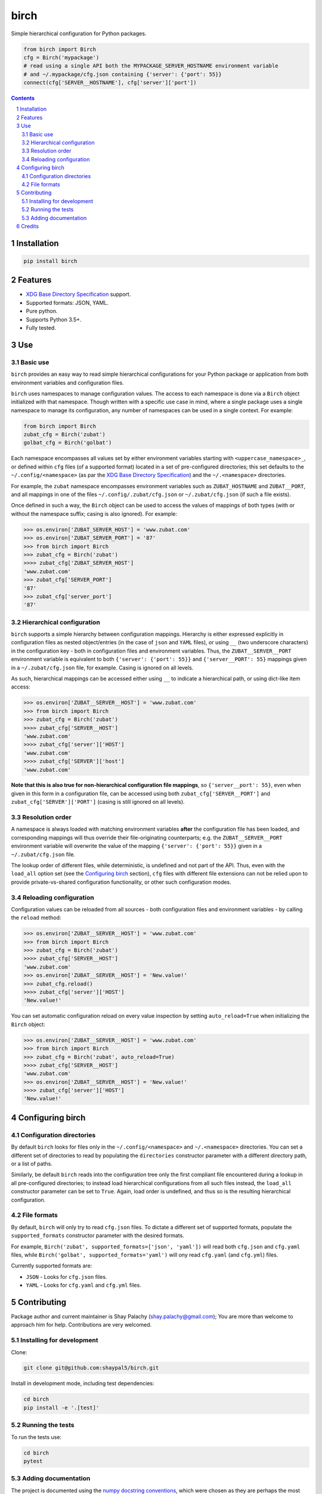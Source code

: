 birch |birch_icon|
##################

|PyPI-Status| |PyPI-Versions| |Build-Status| |Codecov| |Codacy| |Requirements| |LICENCE|

Simple hierarchical configuration for Python packages.

.. |birch_icon| image:: https://github.com/shaypal5/birch/blob/cc5595bbb78f784a3174a07157083f755fc93172/birch.png
   :height: 87
   :width: 40 px
   :scale: 50 %
   
.. .. image:: https://github.com/shaypal5/birch/blob/b10a19a28cb1fc41d0c596df5bcd8390e7c22ee7/birch.png

.. code-block:: python

  from birch import Birch
  cfg = Birch('mypackage')
  # read using a single API both the MYPACKAGE_SERVER_HOSTNAME environment variable
  # and ~/.mypackage/cfg.json containing {'server': {'port': 55}}
  connect(cfg['SERVER__HOSTNAME'], cfg['server']['port'])

.. contents::

.. section-numbering::


Installation
============

.. code-block:: bash

  pip install birch


Features
========

* `XDG Base Directory Specification <https://specifications.freedesktop.org/basedir-spec/basedir-spec-latest.html>`_ support.
* Supported formats: JSON, YAML.
* Pure python.
* Supports Python 3.5+.
* Fully tested.


Use
===

Basic use
---------

``birch`` provides an easy way to read simple hierarchical configurations for your Python package or application from both environment variables and configuration files. 

``birch`` uses namespaces to manage configuration values. The access to each namespace is done via a ``Birch`` object initialized with that namespace. Though written with a specific use case in mind, where a single package uses a single namespace to manage its configuration, any number of namespaces can be used in a single context. For example:

.. code-block:: python

  from birch import Birch
  zubat_cfg = Birch('zubat')
  golbat_cfg = Birch('golbat')


Each namespace encompasses all values set by either environment variables starting with ``<uppercase_namespace>_``, or defined within ``cfg`` files (of a supported format) located in a set of pre-configured directories; this set defaults to the ``~/.config/<namespace>`` (as par the `XDG Base Directory Specification <https://specifications.freedesktop.org/basedir-spec/basedir-spec-latest.html>`_) and the ``~/.<namespace>`` directories.

For example, the ``zubat`` namespace encompasses environment variables such as ``ZUBAT_HOSTNAME`` and ``ZUBAT__PORT``, and all mappings in one of the files ``~/.config/.zubat/cfg.json`` or ``~/.zubat/cfg.json`` (if such a file exists).

Once defined in such a way, the ``Birch`` object can be used to access the values of mappings of both types (with or without the namespace suffix; casing is also ignored). For example:

.. code-block:: python

  >>> os.environ['ZUBAT_SERVER_HOST'] = 'www.zubat.com'
  >>> os.environ['ZUBAT_SERVER_PORT'] = '87'
  >>> from birch import Birch
  >>> zubat_cfg = Birch('zubat')
  >>>> zubat_cfg['ZUBAT_SERVER_HOST']
  'www.zubat.com'
  >>> zubat_cfg['SERVER_PORT']
  '87'
  >>> zubat_cfg['server_port']
  '87'


Hierarchical configuration
--------------------------

``birch`` supports a simple hierarchy between configuration mappings. Hierarchy is either expressed explicitly in configuration files as nested object/entries (in the case of ``json`` and ``YAML`` files), or using ``__`` (two underscore characters) in the configuration key - both in configuration files and environment variables. Thus, the ``ZUBAT__SERVER__PORT`` environment variable is equivalent to both ``{'server': {'port': 55}}`` and ``{'server__PORT': 55}`` mappings given in a ``~/.zubat/cfg.json`` file, for example. Casing is ignored on all levels.

As such, hierarchical mappings can be accessed either using ``__`` to indicate a hierarchical path, or using dict-like item access:

.. code-block:: python

  >>> os.environ['ZUBAT__SERVER__HOST'] = 'www.zubat.com'
  >>> from birch import Birch
  >>> zubat_cfg = Birch('zubat')
  >>>> zubat_cfg['SERVER__HOST']
  'www.zubat.com'
  >>>> zubat_cfg['server']['HOST']
  'www.zubat.com'
  >>>> zubat_cfg['SERVER']['host']
  'www.zubat.com'


**Note that this is also true for non-hierarchical configuration file mappings**, so ``{'server__port': 55}``, even when given in this form in a configuration file, can be accessed using both ``zubat_cfg['SERVER__PORT']`` and ``zubat_cfg['SERVER']['PORT']`` (casing is still ignored on all levels).


Resolution order
----------------

A namespace is always loaded with matching environment variables **after** the configuration file has been loaded, and corresponding mappings will thus override their file-originating counterparts; e.g. the ``ZUBAT__SERVER__PORT`` environment variable will overwrite the value of the mapping ``{'server': {'port': 55}}`` given in a ``~/.zubat/cfg.json`` file. 

The lookup order of different files, while deterministic, is undefined and not part of the API. Thus, even with the ``load_all`` option set (see the `Configuring birch`_ section), ``cfg`` files with different file extensions can not be relied upon to provide private-vs-shared configuration functionality, or other such configuration modes.


Reloading configuration
-----------------------

Configuration values can be reloaded from all sources - both configuration files and environment variables - by calling the ``reload`` method:

.. code-block:: python

  >>> os.environ['ZUBAT__SERVER__HOST'] = 'www.zubat.com'
  >>> from birch import Birch
  >>> zubat_cfg = Birch('zubat')
  >>>> zubat_cfg['SERVER__HOST']
  'www.zubat.com'
  >>> os.environ['ZUBAT__SERVER__HOST'] = 'New.value!'
  >>> zubat_cfg.reload()
  >>>> zubat_cfg['server']['HOST']
  'New.value!'

You can set automatic configuration reload on every value inspection by setting ``auto_reload=True`` when initializing the ``Birch`` object:

.. code-block:: python

  >>> os.environ['ZUBAT__SERVER__HOST'] = 'www.zubat.com'
  >>> from birch import Birch
  >>> zubat_cfg = Birch('zubat', auto_reload=True)
  >>>> zubat_cfg['SERVER__HOST']
  'www.zubat.com'
  >>> os.environ['ZUBAT__SERVER__HOST'] = 'New.value!'
  >>>> zubat_cfg['server']['HOST']
  'New.value!'



Configuring birch
=================

Configuration directories
-------------------------

By default ``birch`` looks for files only in the ``~/.config/<namespace>`` and ``~/.<namespace>`` directories. You can set a different set of directories to read by populating the ``directories`` constructor parameter with a different directory path, or a list of paths.

Similarly, be default ``birch`` reads into the configuration tree only the first compliant file encountered during a lookup in all pre-configured directories; to instead load hierarchical configurations from all such files instead, the ``load_all`` constructor parameter can be set to ``True``. Again, load order is undefined, and thus so is the resulting hierarchical configuration.


File formats
------------

By default, ``birch`` will only try to read ``cfg.json`` files. To dictate a different set of supported formats, populate the ``supported_formats`` constructor parameter with the desired formats. 

For example, ``Birch('zubat', supported_formats=['json', 'yaml'])`` will read both ``cfg.json`` and ``cfg.yaml`` files, while ``Birch('golbat', supported_formats='yaml')`` will ony read ``cfg.yaml`` (and ``cfg.yml``) files.

Currently supported formats are:

* ``JSON`` - Looks for ``cfg.json`` files.
* ``YAML`` - Looks for ``cfg.yaml`` and ``cfg.yml`` files.


Contributing
============

Package author and current maintainer is Shay Palachy (shay.palachy@gmail.com); You are more than welcome to approach him for help. Contributions are very welcomed.

Installing for development
----------------------------

Clone:

.. code-block:: bash

  git clone git@github.com:shaypal5/birch.git


Install in development mode, including test dependencies:

.. code-block:: bash

  cd birch
  pip install -e '.[test]'


Running the tests
-----------------

To run the tests use:

.. code-block:: bash

  cd birch
  pytest


Adding documentation
--------------------

The project is documented using the `numpy docstring conventions`_, which were chosen as they are perhaps the most widely-spread conventions that are both supported by common tools such as Sphinx and result in human-readable docstrings. When documenting code you add to this project, follow `these conventions`_.

.. _`numpy docstring conventions`: https://github.com/numpy/numpy/blob/master/doc/HOWTO_DOCUMENT.rst.txt
.. _`these conventions`: https://github.com/numpy/numpy/blob/master/doc/HOWTO_DOCUMENT.rst.txt

Additionally, if you update this ``README.rst`` file,  use ``python setup.py checkdocs`` to validate it compiles.


Credits
=======

Created by `Shay Palachy <http://www.shaypalachy.com/>`_ (shay.palachy@gmail.com).


.. |PyPI-Status| image:: https://img.shields.io/pypi/v/birch.svg
  :target: https://pypi.python.org/pypi/birch

.. |PyPI-Versions| image:: https://img.shields.io/pypi/pyversions/birch.svg
   :target: https://pypi.python.org/pypi/birch

.. |Build-Status| image:: https://travis-ci.org/shaypal5/birch.svg?branch=master
  :target: https://travis-ci.org/shaypal5/birch

.. |LICENCE| image:: https://img.shields.io/badge/License-MIT-yellow.svg
  :target: https://github.com/shaypal5/birch/blob/master/LICENSE

.. |Codecov| image:: https://codecov.io/github/shaypal5/birch/coverage.svg?branch=master
   :target: https://codecov.io/github/shaypal5/birch?branch=master

.. |Codacy| image:: https://api.codacy.com/project/badge/Grade/99e79faee7454a13a0e60219c32015ae
   :alt: Codacy Badge
   :target: https://app.codacy.com/app/shaypal5/birch?utm_source=github.com&utm_medium=referral&utm_content=shaypal5/birch&utm_campaign=Badge_Grade_Dashboard

.. |Requirements| image:: https://requires.io/github/shaypal5/birch/requirements.svg?branch=master
     :target: https://requires.io/github/shaypal5/birch/requirements/?branch=master
     :alt: Requirements Status
